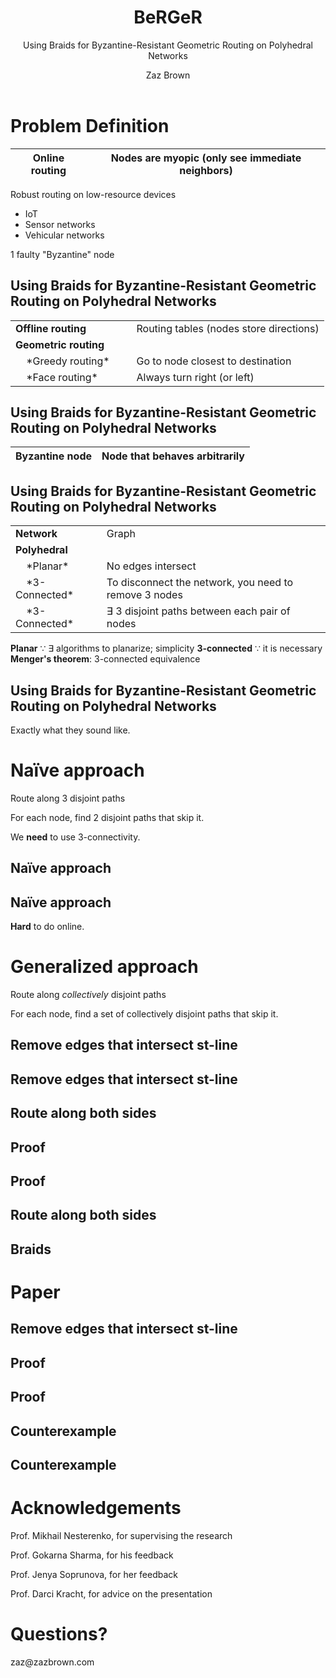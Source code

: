 #+reveal_theme: serif
#+LaTeX_header: \usepackage{svg}
#+options: timestamp:nil toc:1 num:nil
#+bibliography: ../../../../cite/cs.bib
#+title: BeRGeR
#+author: Zaz Brown
#+subtitle: Using Braids for Byzantine-Resistant Geometric Routing on Polyhedral Networks

* Problem Definition

|------------------+---------------------------------------------------|
| *Online routing* | Nodes are *myopic* (only see immediate neighbors) |
|------------------+---------------------------------------------------|

Robust routing on low-resource devices

- IoT
- Sensor networks
- Vehicular networks

1 faulty "Byzantine" node

** Using Braids for Byzantine-Resistant *Geometric Routing* on Polyhedral Networks

|----------------------------------+-----------------------------------------|
| *Offline routing*                | Routing tables (nodes store directions) |
| *Geometric routing*              |                                         |
|     *Greedy routing*             | Go to node closest to destination       |
|     *Face routing*               | Always turn right (or left)             |
|----------------------------------+-----------------------------------------|

** Using Braids for *Byzantine-Resistant* Geometric Routing on Polyhedral Networks

|------------------+-------------------------------|
| *Byzantine node* | Node that behaves arbitrarily |
|------------------+-------------------------------|

[[./img/Among Us crewmate.svg]]

** Using Braids for Byzantine-Resistant Geometric Routing on *Polyhedral Networks*

|-------------------+---------------------------------------------------------|
| *Network*         | Graph                                                   |
| *Polyhedral*      |                                                         |
|     *Planar*      | No edges intersect                                      |
|     *3-Connected* | To disconnect the network, you need to remove 3 nodes   |
|     *3-Connected* | \(\exists\) 3 disjoint paths between each pair of nodes |
|-------------------+---------------------------------------------------------|

#+BEGIN_NOTES
*Planar* \because \exists algorithms to planarize; simplicity
*3-connected* \because it is necessary
*Menger's theorem*: 3-connected equivalence
#+END_NOTES

** Using *Braids* for Byzantine-Resistant Geometric Routing on Polyhedral Networks

Exactly what they sound like.


* Naïve approach

Route along 3 disjoint paths

\begin{align*}
\exists i,j \ : \ m_i &= m_j, \\
                  p_i &\ \cap \ p_j = \emptyset
\end{align*}

For each node, find 2 disjoint paths that skip it.

#+BEGIN_NOTES
We *need* to use 3-connectivity.
#+END_NOTES

** Naïve approach
:PROPERTIES:
:REVEAL_DATA_TRANSITION: fade
:END:

[[./img/network.svg]]

** Naïve approach
:PROPERTIES:
:REVEAL_DATA_TRANSITION: fade
:END:

[[./img/3-disjoint.svg]]

#+BEGIN_NOTES
*Hard* to do online.
#+END_NOTES


* Generalized approach

Route along /collectively/ disjoint paths

\begin{align*}
\exists i,j,k,... \ : \ m_i &= m_j = m_k = \cdots, \\
                  p_i &\ \cap \ p_j \ \cap \ p_k \ \cap \ \cdots = \emptyset
\end{align*}

For each node, find a set of collectively disjoint paths that skip it.

** Remove edges that intersect st-line
:PROPERTIES:
:REVEAL_DATA_TRANSITION: fade
:END:

[[./img/network.svg]]

** Remove edges that intersect st-line
:PROPERTIES:
:REVEAL_DATA_TRANSITION: fade
:END:

[[./img/remove-edges-that-intersect-st.svg]]

** Route along both sides
:PROPERTIES:
:REVEAL_DATA_TRANSITION: fade
:END:

[[./img/rhr-and-lhr.svg]]

** Proof
:PROPERTIES:
:REVEAL_DATA_TRANSITION: fade
:END:

[[./img/dual-graph.svg]]

** Proof
:PROPERTIES:
:REVEAL_DATA_TRANSITION: fade
:END:

[[./img/dual-graph-edge-contraction.svg]]

** Route along both sides
:PROPERTIES:
:REVEAL_DATA_TRANSITION: fade
:END:

[[./img/rhr-and-lhr.svg]]

** Braids
:PROPERTIES:
:REVEAL_DATA_TRANSITION: fade
:END:

[[./img/rhr-and-lhr-and-braids.svg]]


* Paper

[[./img/paper.png]]

** Remove edges that intersect st-line
:PROPERTIES:
:REVEAL_DATA_TRANSITION: fade
:END:

[[./img/remove-edges-that-intersect-st.svg]]

** Proof
:PROPERTIES:
:REVEAL_DATA_TRANSITION: fade
:END:

[[./img/dual-graph.svg]]

** Proof
:PROPERTIES:
:REVEAL_DATA_TRANSITION: fade
:END:

[[./img/dual-graph-edge-contraction.svg]]

** Counterexample
:PROPERTIES:
:REVEAL_DATA_TRANSITION: fade
:END:

[[./img/counterexample.svg]]

** Counterexample
:PROPERTIES:
:REVEAL_DATA_TRANSITION: fade
:END:

[[./img/counterexample-faded.svg]]


* Acknowledgements

Prof. Mikhail Nesterenko, for supervising the research

Prof. Gokarna Sharma, for his feedback

Prof. Jenya Soprunova, for her feedback

Prof. Darci Kracht, for advice on the presentation


* Questions?

zaz@zazbrown.com
